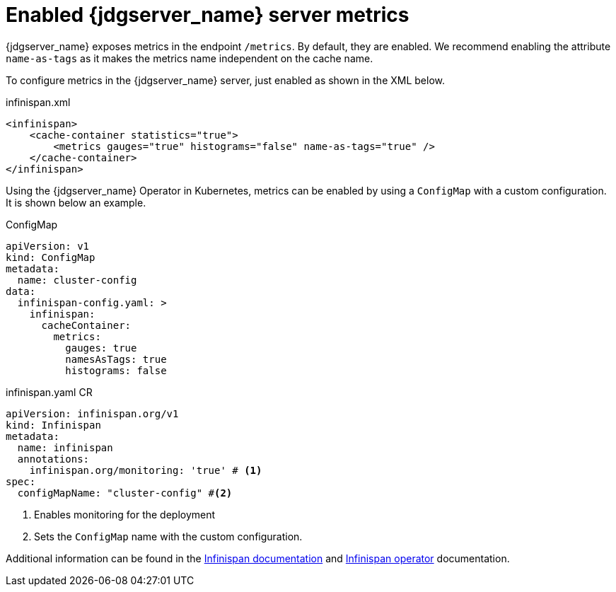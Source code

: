 = Enabled {jdgserver_name} server metrics

{jdgserver_name} exposes metrics in the endpoint `/metrics`.
By default, they are enabled.
We recommend enabling the attribute `name-as-tags` as it makes the metrics name independent on the cache name.

To configure metrics in the {jdgserver_name} server, just enabled as shown in the XML below.

.infinispan.xml
[source,xml]
----
<infinispan>
    <cache-container statistics="true">
        <metrics gauges="true" histograms="false" name-as-tags="true" />
    </cache-container>
</infinispan>
----

Using the {jdgserver_name} Operator in Kubernetes, metrics can be enabled by using a `ConfigMap` with a custom configuration.
It is shown below an example.

.ConfigMap
[source,yaml]
----
apiVersion: v1
kind: ConfigMap
metadata:
  name: cluster-config
data:
  infinispan-config.yaml: >
    infinispan:
      cacheContainer:
        metrics:
          gauges: true
          namesAsTags: true
          histograms: false
----

.infinispan.yaml CR
[source,yaml]
----
apiVersion: infinispan.org/v1
kind: Infinispan
metadata:
  name: infinispan
  annotations:
    infinispan.org/monitoring: 'true' # <1>
spec:
  configMapName: "cluster-config" #<2>
----
<1> Enables monitoring for the deployment
<2> Sets the `ConfigMap` name with the custom configuration.

Additional information can be found in the https://infinispan.org/docs/stable/titles/server/server.html#configuring-metrics_statistics-jmx[Infinispan documentation] and https://infinispan.org/docs/infinispan-operator/main/operator.html#monitoring-services[Infinispan operator] documentation.
